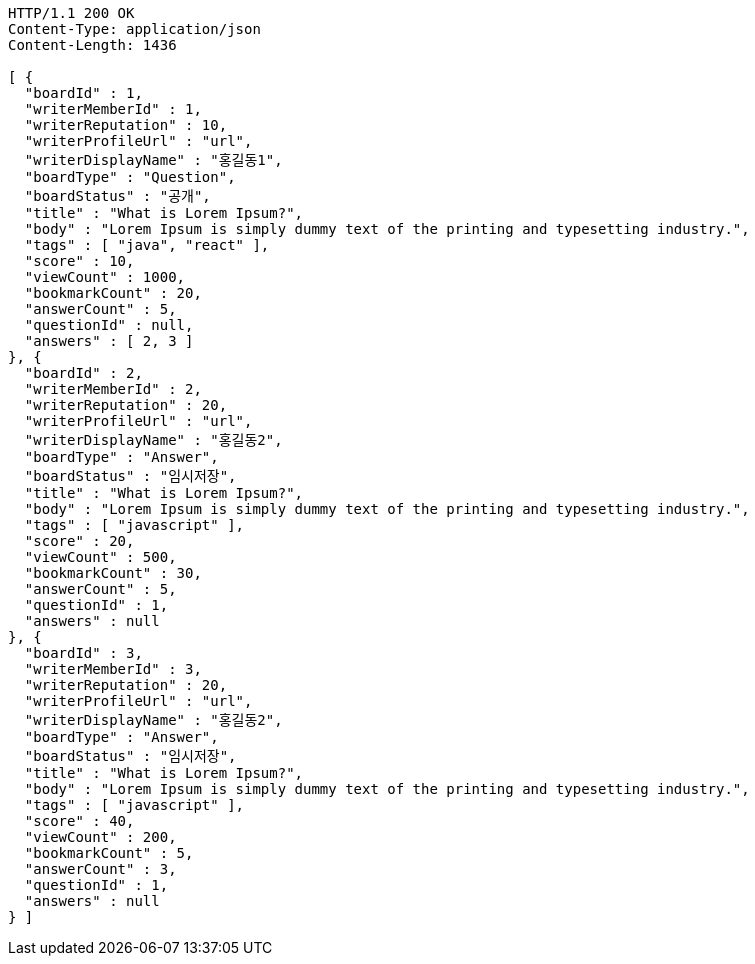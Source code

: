 [source,http,options="nowrap"]
----
HTTP/1.1 200 OK
Content-Type: application/json
Content-Length: 1436

[ {
  "boardId" : 1,
  "writerMemberId" : 1,
  "writerReputation" : 10,
  "writerProfileUrl" : "url",
  "writerDisplayName" : "홍길동1",
  "boardType" : "Question",
  "boardStatus" : "공개",
  "title" : "What is Lorem Ipsum?",
  "body" : "Lorem Ipsum is simply dummy text of the printing and typesetting industry.",
  "tags" : [ "java", "react" ],
  "score" : 10,
  "viewCount" : 1000,
  "bookmarkCount" : 20,
  "answerCount" : 5,
  "questionId" : null,
  "answers" : [ 2, 3 ]
}, {
  "boardId" : 2,
  "writerMemberId" : 2,
  "writerReputation" : 20,
  "writerProfileUrl" : "url",
  "writerDisplayName" : "홍길동2",
  "boardType" : "Answer",
  "boardStatus" : "임시저장",
  "title" : "What is Lorem Ipsum?",
  "body" : "Lorem Ipsum is simply dummy text of the printing and typesetting industry.",
  "tags" : [ "javascript" ],
  "score" : 20,
  "viewCount" : 500,
  "bookmarkCount" : 30,
  "answerCount" : 5,
  "questionId" : 1,
  "answers" : null
}, {
  "boardId" : 3,
  "writerMemberId" : 3,
  "writerReputation" : 20,
  "writerProfileUrl" : "url",
  "writerDisplayName" : "홍길동2",
  "boardType" : "Answer",
  "boardStatus" : "임시저장",
  "title" : "What is Lorem Ipsum?",
  "body" : "Lorem Ipsum is simply dummy text of the printing and typesetting industry.",
  "tags" : [ "javascript" ],
  "score" : 40,
  "viewCount" : 200,
  "bookmarkCount" : 5,
  "answerCount" : 3,
  "questionId" : 1,
  "answers" : null
} ]
----